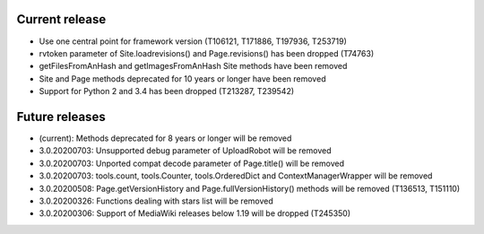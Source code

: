 Current release
~~~~~~~~~~~~~~~

* Use one central point for framework version (T106121, T171886, T197936, T253719)
* rvtoken parameter of Site.loadrevisions() and Page.revisions() has been dropped (T74763)
* getFilesFromAnHash and getImagesFromAnHash Site methods have been removed
* Site and Page methods deprecated for 10 years or longer have been removed
* Support for Python 2 and 3.4 has been dropped (T213287, T239542)

Future releases
~~~~~~~~~~~~~~~

* (current): Methods deprecated for 8 years or longer will be removed
* 3.0.20200703: Unsupported debug parameter of UploadRobot will be removed
* 3.0.20200703: Unported compat decode parameter of Page.title() will be removed
* 3.0.20200703: tools.count, tools.Counter, tools.OrderedDict and ContextManagerWrapper will be removed
* 3.0.20200508: Page.getVersionHistory and Page.fullVersionHistory() methods will be removed (T136513, T151110)
* 3.0.20200326: Functions dealing with stars list will be removed
* 3.0.20200306: Support of MediaWiki releases below 1.19 will be dropped (T245350)
